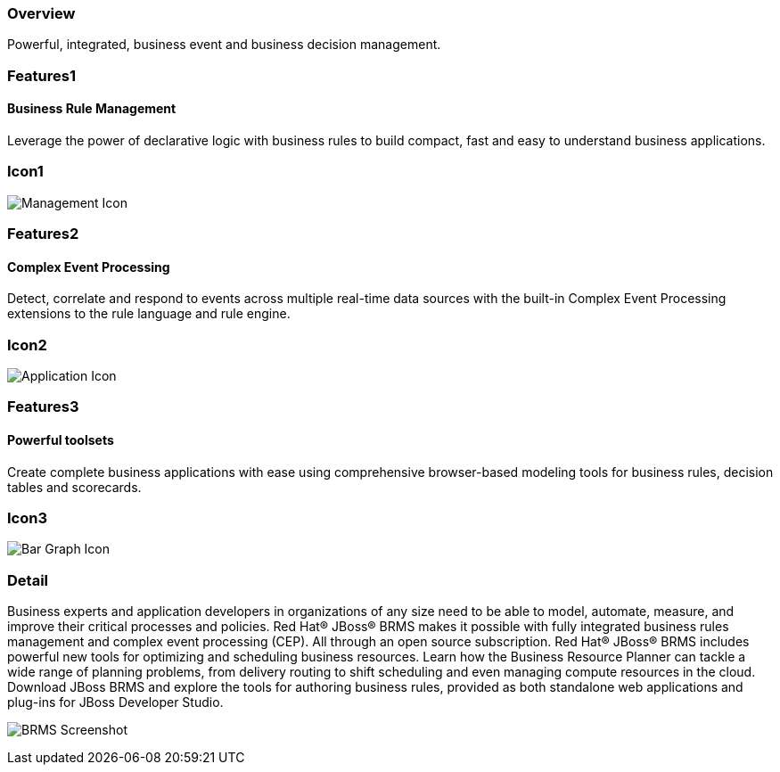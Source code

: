 :awestruct-layout: product-overview
:leveloffset: 1
:awestruct-interpolate: true

== Overview

Powerful, integrated, business event and business decision management.


== Features1

=== Business Rule Management

Leverage the power of declarative logic with business rules to build compact, fast and easy to understand business applications.

== Icon1

image:#{cdn(site.base_url + '/images/icons/products/products_management.png')}["Management Icon"]


== Features2

=== Complex Event Processing

Detect, correlate and respond to events across multiple real-time data sources with the built-in Complex Event Processing extensions to the rule language and rule engine.

== Icon2
image:#{cdn(site.base_url + '/images/icons/products/products_application.png')}["Application Icon"]


== Features3

=== Powerful toolsets

Create complete business applications with ease using comprehensive browser-based modeling tools for business rules, decision tables and scorecards.

== Icon3

image:#{cdn(site.base_url + '/images/icons/products/products_bar_graph.png')}["Bar Graph Icon"]

== Detail

[.large-12.columns]
Business experts and application developers in organizations of any size need to be able to model, automate, measure, and improve their critical processes and policies. Red Hat(R) JBoss(R) BRMS makes it possible with fully integrated business rules management and complex event processing (CEP). All through an open source subscription. Red Hat(R) JBoss(R) BRMS includes powerful new tools for optimizing and scheduling business resources. Learn how the Business Resource Planner can tackle a wide range of planning problems, from delivery routing to shift scheduling and even managing compute resources in the cloud. +
Download JBoss BRMS and explore the tools for authoring business rules, provided as both standalone web applications and plug-ins for JBoss Developer Studio.

[.large-12.columns]
image:#{cdn(site.base_url + '/images/products/brms/capture.png')}["BRMS Screenshot", max-width=600]
